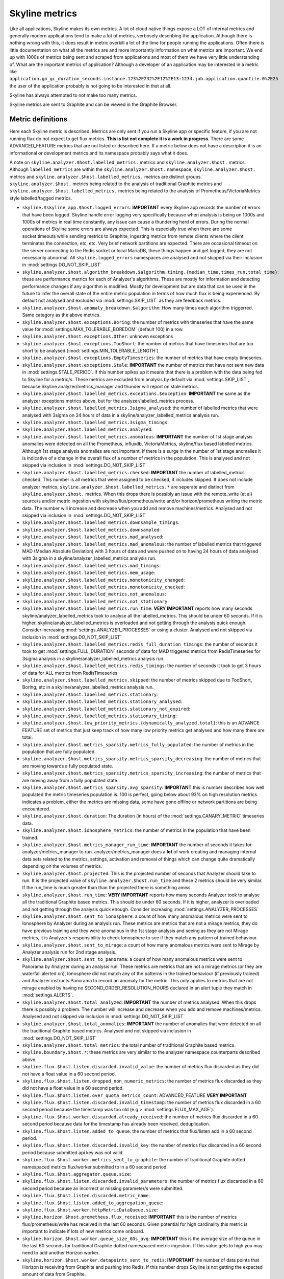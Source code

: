 .. role:: skyblue
.. role:: red

:skyblue:`Sky`:red:`line` metrics
==================================

Like all applications, :skyblue:`Sky`:red:`line` makes its own metrics.
A lot of cloud native things expose a LOT of internal metrics and generally
modern applications tend to make a lot of metrics, verbosely describing the
application.  Although there is nothing wrong with this, it does result in
metric overkill a lot of the time for people running the applications.  Often
there is little documentation on what all the metrics are and more importantly
information on what metrics are important.  We end up with 1000s of metrics
being sent and scraped from applications and most of them we have very little
understanding of.  What are the important metrics of application?  Although
a developer of an application may be interested in a metric like
``application.go_gc_duration_seconds.instance.123%2E232%2E12%2E13:1234.job.application.quantile.0%2E25``
the user of the application probably is not going to be interested in that at
all.

:skyblue:`Sky`:red:`line` has always attempted to not make too many metrics.

Skyline metrics are sent to Graphite and can be viewed in the Graphite Browser.

Metric definitions
------------------

Here each :skyblue:`Sky`:red:`line` metric is described.  Metrics are only sent
if you run a Skyline app or specific feature, if you are not running flux do not
expect to get flux metrics.  **This is list not complete it is a work in
progress**.  There are some ADVANCED_FEATURE metrics that are not listed or
described here.  If a metric below does not have a description it is an
informational or development metrics and its namespace probably says what it
does.

A note on ``skyline.analyzer.$host.labelled_metrics.`` metrics and
``skyline.analyzer.$host.`` metrics.  Although ``labelled_metrics`` are within
the ``skyline.analyzer.$host.`` namespace, ``skyline.analyzer.$host.`` metrics
and ``skyline.analyzer.$host.labelled_metrics.`` metrics are distinct groups.
``skyline.analyzer.$host.`` metrics being related to the analysis of
traditional Graphite metrics and ``skyline.analyzer.$host.labelled_metrics.``
metrics being related to the analysis of Prometheus/VictoriaMetrics style
labelled/tagged metrics.

- ``skyline.$skyline_app.$host.logged_errors``: **IMPORTANT** every Skyline app
  records the number of errors that have been logged.  Skyline handle error
  logging very specifically because when analysis is being on 1000s and 1000s of
  metrics in real time constantly, any issue can cause a thundering herd of
  errors.  During the normal operations of Skyline some errors are always
  expected.  This is especially true when there are some socket.timeouts while
  sending metrics to Graphite, ingesting metrics from remote clients where the
  client terminates the connection, etc, etc.  Very brief network partitions are
  expected.  There are occasional timeout on the server connecting to the Redis
  socket or local MariaDB, these things happen and get logged, they are not
  necessarily abnormal.  All ``skyline.logged_errors`` namespaces are analysed
  and not skipped via their inclusion in :mod:`settings.DO_NOT_SKIP_LIST`
- ``skyline.analyzer.$host.algorithm_breakdown.$algorithm.timing.{median_time,times_run,total_time}``: these
  are performance metrics for each of Analyzer's algorithms.  These are mostly
  for information and detecting performance changes if any algorithm is modified.
  Mostly for development but are data that can be used in the future to infer
  the overall state of the entire metric population in terms of how much flux is
  being experienced.  By default not analysed and excluded via
  :mod:`settings.SKIP_LIST` as they are feedback metrics.
- ``skyline.analyzer.$host.anomaly_breakdown.$algorithm``: How many times each
  algorithm triggerred.  Same category as the above metrics.
- ``skyline.analyzer.$host.exceptions.Boring``: the number of metrics with timeseries
  that have the same value for :mod:`settings.MAX_TOLERABLE_BOREDOM` (default 100)
  in a row.
- ``skyline.analyzer.$host.exceptions.Other``: unknown exceptions
- ``skyline.analyzer.$host.exceptions.TooShort``: the number of metrics that have
  timeseries that are too short to be analysed (:mod:`settings.MIN_TOLERABLE_LENGTH`)
- ``skyline.analyzer.$host.exceptions.EmptyTimeseries``: the number of metrics
  that have empty timeseries.
- ``skyline.analyzer.$host.exceptions.Stale``: **IMPORTANT** the number of
  metrics that have not sent new data in :mod:`settings.STALE_PERIOD`.  If this
  number spikes up it means that there is a problem with the data being fed to
  Skyline for a metric/s.  These metrics are excluded from analysis by default
  via :mod:`settings.SKIP_LIST`, because Skyline analyzer/metrics_manager and
  thunder will report on stale metrics.
- ``skyline.analyzer.$host.labelled_metrics.exceptions.$exception``: **IMPORTANT** the
  same as the analyzer exceptions metrics above, but for the analyzer/labelled_metrics
  process.
- ``skyline.analyzer.$host.labelled_metrics.3sigma_analysed``: the number of
  labelled metrics that were analysed with 3sigma on 24 hours of data in a
  skyline/analyzer_labelled_metrics analysis run.
- ``skyline.analyzer.$host.labelled_metrics.3sigma_timings``:
- ``skyline.analyzer.$host.labelled_metrics.analysed``:
- ``skyline.analyzer.$host.labelled_metrics.anomalous``: **IMPORTANT** the
  number of 1st stage analysis anomalies were detected on all the Prometheus,
  influxdb, VictoriaMetrics, skyline/flux based labelled metrics.  Although
  1st stage analysis anomalies are not important, if there is a surge in the
  number of 1st stage anomalies it is indicative of a change in the overall
  flux of a number of metrics in the population.  This is analysed and
  not skipped via inclusion in :mod:`settings.DO_NOT_SKIP_LIST`
- ``skyline.analyzer.$host.labelled_metrics.checked``: **IMPORTANT** the
  number of labelled_metrics checked.  This number is all metrics that were
  assigned to be checked, it includes skipped. It does not include analyzer
  metrics, ``skyline.analyzer.$host.labelled_metrics.*`` are seperate and
  distinct from ``skyline.analyzer.$host.`` metrics. When this drops there is possibly
  an issue with the remote_write (et al) source/s and/or metric ingestion with
  skyline/flux/prometheus/write and/or horizon/prometheus writing the metric
  data. The number will increase and decrease when you add and remove
  machines/metrics.  Analysed and not skipped via inclusion in
  :mod:`settings.DO_NOT_SKIP_LIST`
- ``skyline.analyzer.$host.labelled_metrics.downsample_timings``:
- ``skyline.analyzer.$host.labelled_metrics.downsampled``:
- ``skyline.analyzer.$host.labelled_metrics.mad_analysed``:
- ``skyline.analyzer.$host.labelled_metrics.mad_anomalous``: the number of
  labelled metrics that triggered MAD (Median Absolute Deviation) with 3 hours
  of data and were pushed on to having 24 hours of data analysed with 3sigma in
  a skyline/analyzer_labelled_metrics analysis run.
- ``skyline.analyzer.$host.labelled_metrics.mad_timings``:
- ``skyline.analyzer.$host.labelled_metrics.mem_usage``:
- ``skyline.analyzer.$host.labelled_metrics.monotonicity_changed``:
- ``skyline.analyzer.$host.labelled_metrics.monotonicity_checked``:
- ``skyline.analyzer.$host.labelled_metrics.not_anomalous``:
- ``skyline.analyzer.$host.labelled_metrics.not_stationary``:
- ``skyline.analyzer.$host.labelled_metrics.run_time``: **VERY IMPORTANT** reports
  how many seconds skyline/analyzer_labelled_metrics took to analyse all the
  labelled_metrics. This should be under 60 seconds.  If it is higher,
  skyline/analyzer_labelled_metrics is overloaded and not getting through the
  analysis quick enough.  Consider increasing :mod:`settings.ANALYZER_PROCESSES`
  or using a cluster. Analysed and not skipped via inclusion in
  :mod:`settings.DO_NOT_SKIP_LIST`
- ``skyline.analyzer.$host.labelled_metrics.redis_full_duration_timings``: the
  number of seconds it took to get :mod:`settings.FULL_DURATION` seconds of data
  for MAD triggered metrics from RedisTimeseries for 3sigma analysis in a
  skyline/analyzer_labelled_metrics analysis run.
- ``skyline.analyzer.$host.labelled_metrics.redis_timings``: the number of
  seconds it took to get 3 hours of data for ALL metrics from RedisTimeseries
- ``skyline.analyzer.$host.labelled_metrics.skipped``: the number of metrics
  skipped due to TooShort, Boring, etc in a skyline/analyzer_labelled_metrics
  analysis run.
- ``skyline.analyzer.$host.labelled_metrics.stationary``:
- ``skyline.analyzer.$host.labelled_metrics.stationary_analysed``:
- ``skyline.analyzer.$host.labelled_metrics.stationary_not_expired``:
- ``skyline.analyzer.$host.labelled_metrics.stationary_timing``:
- ``skyline.analyzer.$host.low_priority_metrics.{dynamically_analyzed,total}``: this
  is an ADVANCE FEATURE set of metrics that just keep track of how many low
  priority metrics get analysed and how many there are total.
- ``skyline.analyzer.$host.metrics_sparsity.metrics_fully_populated``: the
  number of metrics in the population that are fully populated.
- ``skyline.analyzer.$host.metrics_sparsity.metrics_sparsity_decreasing``: the
  number of metrics that are moving towards a fully populated state.
- ``skyline.analyzer.$host.metrics_sparsity.metrics_sparsity_increasing``: the
  number of metrics that are moving away from a fully populated state.
- ``skyline.analyzer.$host.metrics_sparsity.avg_sparsity``: **IMPORTANT** this
  is number describes how well populated the metric timeseries population is.
  100 is perfect, going below about 93% on high resolution metrics indicates a
  problem, either the metrics are missing data, some have gone offline or
  network partitions are being encountered.
- ``skyline.analyzer.$host.duration``: The duration (in hours) of the
  :mod:`settings.CANARY_METRIC` timeseries data.
- ``skyline.analyzer.$host.ionosphere_metrics``: the number of metrics in the
  population that have been trained.
- ``skyline.analyzer.$host.metrics_manager_run_time``: **IMPORTANT** the number
  of seconds it takes for analyzer/metrics_manager to run.  analyzer/metrics_manager
  does a **lot** of work creating and managing internal data sets related to the
  metrics, settings, activation and removal of things which can change quite
  dramatically depending on the volumes of metrics.
- ``skyline.analyzer.$host.projected``: This is the projected number of seconds
  that Analyzer should take to run.  It is the projected value of
  ``skyline.analyzer.$host.run_time`` and these 2 metrics should be very similar.
  If the run_time is much greater than than the projected there is something
  amiss.
- ``skyline.analyzer.$host.run_time``: **VERY IMPORTANT** reports how many
  seconds Analyzer took to analyse all the traditional Graphite based metrics.
  This should be under 60 seconds.  If it is higher, analyzer is overloaded and
  not getting through the analysis quick enough.  Consider increasing
  :mod:`settings.ANALYZER_PROCESSES`
- ``skyline.analyzer.$host.sent_to_ionosphere``: a count of how many anomalous
  metrics were sent to Ionosphere by Analyzer during an analysis run.  These
  metrics are metrics that are not a mirage metrics, they do have previous
  training and they were anomalous in the 1st stage analysis and seeing as they
  are not Mirage metrics, it is Analyzer's responsibility to check Ionosphere to
  see if they match any pattern of trained behaviour.
- ``skyline.analyzer.$host.sent_to_mirage``: a count of how many anomalous
  metrics were sent to Mirage by Analyzer analysis run for 2nd stage analysis.
- ``skyline.analyzer.$host.sent_to_panorama``: a count of how many anomalous
  metrics were sent to Panorama by Analyzer during an analysis run.  These
  metrics are metrics that are not a mirage metrics (or they are waterfall
  alerted on), Ionosphere did not match any of the patterns in the trained
  behaviour (if previously trained) and Analyzer instructs Panorama to record an
  anomaly for the metric.  This only applies to metrics that are not mirage
  enabled by having no SECOND_ORDER_RESOLUTION_HOURS declared in an alert tuple
  they match in :mod:`settings.ALERTS`.
- ``skyline.analyzer.$host.total_analyzed``: **IMPORTANT** the number of metrics
  analysed.  When this drops there is possibly a problem.  The number will
  increase and decrease when you add and remove machines/metrics. Analysed
  and not skipped via inclusion in :mod:`settings.DO_NOT_SKIP_LIST`
- ``skyline.analyzer.$host.total_anomalies``:  **IMPORTANT** the number of
  anomalies that were detected on all the traditional Graphite based metrics.
  Analysed and not skipped via inclusion in :mod:`settings.DO_NOT_SKIP_LIST`
- ``skyline.analyzer.$host.total_metrics``: the total number of traditional
  Graphite based metrics.
- ``skyline.boundary.$host.*``: these metrics are very similar to the analyzer
  namespace counterparts described above.
- ``skyline.flux.$host.listen.discarded.invalid_value``: the number of metrics
  flux discarded as they did not have a float value in a 60 second period.
- ``skyline.flux.$host.listen.dropped_non_numeric_metrics``: the number of
  metrics flux discarded as they did not have a float value in a 60 second
  period.
- ``skyline.flux.$host.listen.over_quota_metrics_count``: ADVANCED_FEATURE
  **VERY IMPORTANT**
- ``skyline.flux.$host.listen.discarded.invalid_timestamp``: the number of
  metrics flux discarded in a 60 second period because the timestamp was too
  old (e.g > :mod:`settings.FLUX_MAX_AGE`).
- ``skyline.flux.$host.worker.discarded.already_received``: the number of
  metrics flux discarded in a 60 second period because data for the timestamp
  has already been received, deduplication.
- ``skyline.flux.$host.listen.added_to_queue``: the number of metrics that
  flux/listen add in a 60 second period.
- ``skyline.flux.$host.listen.discarded.invalid_key``: the number of
  metrics flux discarded in a 60 second period because submitted api key was not
  valid.
- ``skyline.flux.$host.worker.metrics_sent_to_graphite``: the number of
  traditional Graphite dotted namespaced metrics flux/worker submitted to in a
  60 second period.
- ``skyline.flux.$host.aggregator.queue.size``:
- ``skyline.flux.$host.listen.discarded.invalid_parameters``: the number of
  metrics flux discarded in a 60 second period because an incorrect or missing
  parameter/s were submitted.
- ``skyline.flux.$host.listen.discarded.metric_name``:
- ``skyline.flux.$host.listen.added_to_aggregation_queue``:
- ``skyline.flux.$host.worker.httpMetricDataQueue.size``:
- ``skyline.horizon.$host.prometheus.flux_received``: **IMPORTANT** this is the
  number of metrics flux/prometheus/write has received in the last 60 seconds.
  Given potential for high cardinality this metric is important to indicate if
  lots of new metrics come onboard.
- ``skyline.horizon.$host.worker.queue_size_60s_avg``: **IMPORTANT** this is the
  average size of the queue in the last 60 seconds for traditional Graphite
  dotted namespaced metric ingestion. If this value gets to high you may need to
  add another Horizon worker.
- ``skyline.horizon.$host.worker.datapoints_sent_to_redis``: **IMPORTANT** the
  number of data points that Horizon is receiving from Graphite and pushing into
  Redis.  If this number drops Skyline is not getting the expected amount of
  data from Graphite.
- ``skyline.horizon.$host.worker.datapoints_sent_to_redis_<id>``: **IMPORTANT** same
  as the above metric when Horizon runs multiple workers.
- ``skyline.horizon.$host.worker.queue_size``: this is average size of the queue
  in the last 10 seconds.
- ``skyline.horizon.$host.worker.metrics_received``: **IMPORTANT** this is the
  number of traditional Graphite dotted namespaced metrics that flux/worker has
  received in the last 60 seconds. Given potential for high cardinality this
  metric is important to indicate if lots of new metrics come onboard.
- ``skyline.ionosphere.$host.features_calculation_time``:
- ``skyline.ionosphere.$host.fps_checked``:
- ``skyline.ionosphere.$host.layers_checked``:
- ``skyline.ionosphere.$host.not_anomalous``: **IMPORTANT** the number of
  potentially anomalous metrics that matched a trained pattern of behaviour as
  not_anomalous in a 60 period.  Important because it is an indicator of how
  effective the training and pattern matching is.
- ``skyline.ionosphere.$host.sent_to_panorama``: **IMPORTANT** the number of
  anomalous metrics that did not match a trained pattern of behaviour in a 60
  second period.
- ``skyline.ionosphere.$host.total_anomalies``: The same as sent_to_panorama
  above.
- ``skyline.ionosphere.$host.training_metrics``:
- ``skyline.luminosity.$host.metrics_checked_for_correlation``:
- ``skyline.luminosity.$host.classify_metrics.classified``:
- ``skyline.luminosity.$host.correlations``:
- ``skyline.luminosity.$host.classify_metrics.proceessed``:
- ``skyline.luminosity.$host.avg_runtime``:
- ``skyline.mirage.$host.checks.done``:
- ``skyline.mirage.$host.checks.stale_discarded``: **IMPORTANT** the number of
  mirage checks that are discarded because they too old.  If this is too high
  2nd stage analysis is not be being completed in a timely, real time manner.
  Consider increasing :mod:`settings.MIRAGE_PROCESSES`.  This is analysed and
  not skipped via inclusion in :mod:`settings.DO_NOT_SKIP_LIST`
- ``skyline.mirage.$host.checks.pending``: **IMPORTANT** the number of checks
  pending to be done by Mirage second stage analysis.  If this is too high
  analysis will not be being completed in a timely, real time manner.  Consider
  increasing :mod:`settings.MIRAGE_PROCESSES`. This is analysed and not skipped
  via inclusion in :mod:`settings.DO_NOT_SKIP_LIST`
- ``skyline.mirage.$host.labelled_metrics.checks.done``:
- ``skyline.mirage.$host.labelled_metrics.checks.pending``:
- ``skyline.mirage.$host.labelled_metrics.checks.stale_discarded``: This is
  analysed and not skipped via inclusion in :mod:`settings.DO_NOT_SKIP_LIST`
- ``skyline.mirage.$host.labelled_metrics.run_time``:
- ``skyline.mirage.$host.labelled_metrics.sent_to_ionosphere``:
- ``skyline.mirage.$host.labelled_metrics.sent_to_panorama``:
- ``skyline.mirage.$host.run_time``:**IMPORTANT** If this is too high analysis
  will not be being completed in a timely, real time manner.  Consider
  increasing :mod:`settings.MIRAGE_PROCESSES`. This is analysed and not skipped
  via inclusion in :mod:`settings.DO_NOT_SKIP_LIST`
- ``skyline.mirage.$host.sent_to_ionosphere``:
- ``skyline.mirage.$host.sent_to_panorama``:
- ``skyline.mirage.$host.vortex.checks.done``:
- ``skyline.mirage.$host.vortex.run_time``:
- ``skyline.snab.$host.checks.analyzer.testing``
- ``skyline.snab.$host.checks.analyzer.anomalies``
- ``skyline.snab.$host.checks.analyzer.realtime``
- ``skyline.snab.$host.checks.mirage.testing``
- ``skyline.snab.$host.checks.mirage.realtime``
- ``skyline.snab.$host.checks.mirage.anomalies``
- ``skyline.snab.$host.checks.mirage.falied``
- ``skyline.snab.$host.checks.analyzer.falied``
- ``skyline.snab.$host.checks.processed``
- ``skyline.vista.$host.fetcher.metrics_fetched``:
- ``skyline.vista.$host.worker.metrics_sent_to_flux``:
- ``skyline.vista.$host.fetcher.time_to_fetch``:
- ``skyline.vista.$host.fetcher.metrics_to_fetch``:
- ``skyline.vista.$host.fetcher.sent_to_flux``:
- ``skyline.vista.$host.worker.vista.fetcher.metrics.json``:

